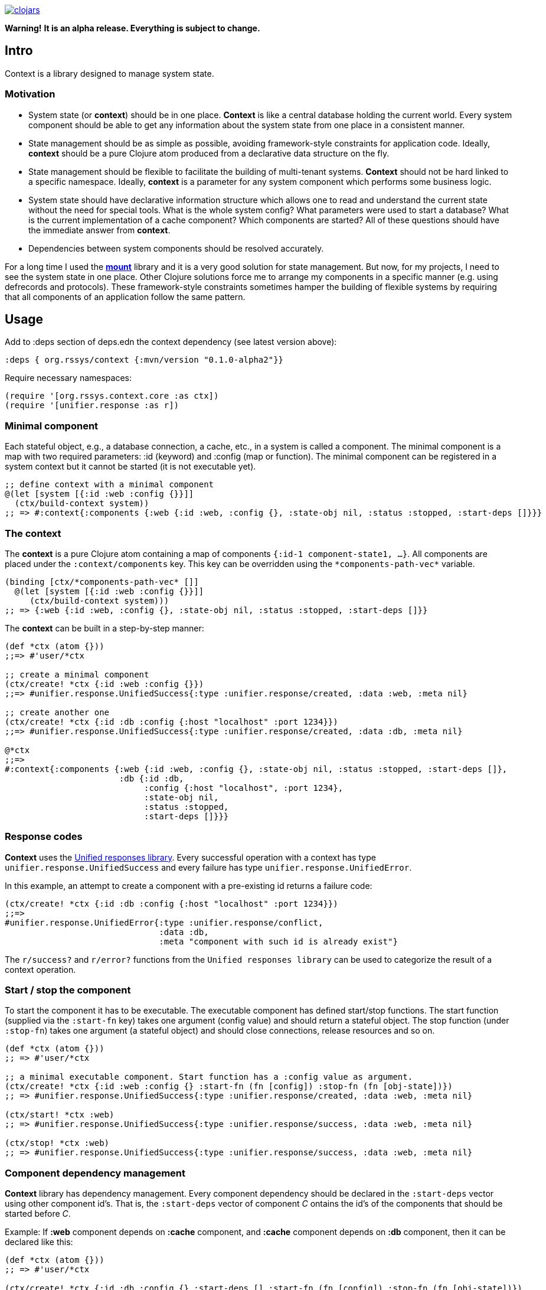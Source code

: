 image:https://img.shields.io/clojars/v/org.rssys/context.svg[clojars,link=https://clojars.org/org.rssys/context]

**Warning!** *It is an alpha release. Everything is subject to change.*

== Intro

Context is a library designed to manage system state.

=== Motivation

* System state (or *context*) should be in one place.
*Context* is like a central database holding the current world.
Every system component should be able to get any information about the system state from one place in a consistent manner.
* State management should be as simple as possible, avoiding framework-style constraints for application code.
Ideally, *context* should be a pure Clojure atom produced from a declarative data structure on the fly.
* State management should be flexible to facilitate the building of multi-tenant systems.
*Context* should not be hard linked to a specific namespace.
Ideally, *context* is a parameter for any system component which performs some business logic.
* System state should have declarative information structure which allows one to read and understand the current state without the need for special tools.
What is the whole system config?
What parameters were used to start a database?
What is the current implementation of a cache component?
Which components are started?
All of these questions should have the immediate answer from *context*.
* Dependencies between system components should be resolved accurately.

For a long time I used the https://github.com/tolitius/mount[*mount*] library and it is a very good solution for state management.
But now, for my projects, I need to see the system state in one place.
Other Clojure solutions force me to arrange my components in a specific manner (e.g. using defrecords and protocols).
These framework-style constraints sometimes hamper the building of flexible systems by requiring that all components of an application follow the same pattern.

== Usage

Add to :deps section of deps.edn the context dependency (see latest version above):

[source,clojure]
----
:deps { org.rssys/context {:mvn/version "0.1.0-alpha2"}}
----

Require necessary namespaces:

[source,clojure]
----
(require '[org.rssys.context.core :as ctx])
(require '[unifier.response :as r])
----

=== Minimal component

Each stateful object, e.g., a database connection, a cache, etc., in a system is called a component.
The minimal component is a map with two required parameters: :id (keyword) and :config (map or function).
The minimal component can be registered in a system context but it cannot be started (it is not executable yet).

[source,clojure]
----
;; define context with a minimal component
@(let [system [{:id :web :config {}}]]
  (ctx/build-context system))
;; => #:context{:components {:web {:id :web, :config {}, :state-obj nil, :status :stopped, :start-deps []}}}
----

=== The context

The *context* is a pure Clojure atom containing a map of components `{:id-1 component-state1, ...}`.
All components are placed under the `:context/components` key.
This key can be overridden using the `\*components-path-vec*` variable.

[source,clojure]
----
(binding [ctx/*components-path-vec* []]
  @(let [system [{:id :web :config {}}]]
     (ctx/build-context system)))
;; => {:web {:id :web, :config {}, :state-obj nil, :status :stopped, :start-deps []}}
----

The *context* can be built in a step-by-step manner:

[source,clojure]
----
(def *ctx (atom {}))
;;=> #'user/*ctx

;; create a minimal component
(ctx/create! *ctx {:id :web :config {}})
;;=> #unifier.response.UnifiedSuccess{:type :unifier.response/created, :data :web, :meta nil}

;; create another one
(ctx/create! *ctx {:id :db :config {:host "localhost" :port 1234}})
;;=> #unifier.response.UnifiedSuccess{:type :unifier.response/created, :data :db, :meta nil}

@*ctx
;;=>
#:context{:components {:web {:id :web, :config {}, :state-obj nil, :status :stopped, :start-deps []},
                       :db {:id :db,
                            :config {:host "localhost", :port 1234},
                            :state-obj nil,
                            :status :stopped,
                            :start-deps []}}}
----

=== Response codes 

*Context* uses the https://github.com/just-sultanov/clj-unifier[Unified responses library]. Every successful operation 
with a context has type `unifier.response.UnifiedSuccess` and every failure has type `unifier.response.UnifiedError`.

In this example, an attempt to create a component with a pre-existing id returns a failure code:

[source,clojure]
----
(ctx/create! *ctx {:id :db :config {:host "localhost" :port 1234}})
;;=>
#unifier.response.UnifiedError{:type :unifier.response/conflict,
                               :data :db,
                               :meta "component with such id is already exist"}
----

The `r/success?` and `r/error?` functions from the `Unified responses library` can be used to categorize the result of a context operation.

=== Start / stop the component

To start the component it has to be executable. The executable component has defined
start/stop functions. The start function (supplied via the `:start-fn` key) takes one argument (config value) and should return a stateful object. The stop function
(under `:stop-fn`) takes one argument (a stateful object) and should close connections, release resources and so on.

[source,clojure]
----
(def *ctx (atom {}))
;; => #'user/*ctx

;; a minimal executable component. Start function has a :config value as argument.
(ctx/create! *ctx {:id :web :config {} :start-fn (fn [config]) :stop-fn (fn [obj-state])})
;; => #unifier.response.UnifiedSuccess{:type :unifier.response/created, :data :web, :meta nil}

(ctx/start! *ctx :web)
;; => #unifier.response.UnifiedSuccess{:type :unifier.response/success, :data :web, :meta nil}

(ctx/stop! *ctx :web)
;; => #unifier.response.UnifiedSuccess{:type :unifier.response/success, :data :web, :meta nil}
----

=== Component dependency management

*Context* library has dependency management. Every component dependency should be declared in the `:start-deps` 
vector using other component id's. That is, the `:start-deps` vector of component _C_ ontains the id's of the components that should be started before _C_.

Example: If *:web* component depends on *:cache* component, and *:cache* component depends 
on *:db* component, then it can be declared like this:

[source,clojure]
----
(def *ctx (atom {}))
;; => #'user/*ctx

(ctx/create! *ctx {:id :db :config {} :start-deps [] :start-fn (fn [config]) :stop-fn (fn [obj-state])})
;; => #unifier.response.UnifiedSuccess{:type :unifier.response/created, :data :db, :meta nil}

(ctx/create! *ctx {:id :cache :config {} :start-deps [:db] :start-fn (fn [config]) :stop-fn (fn [obj-state])})
;; => #unifier.response.UnifiedSuccess{:type :unifier.response/created, :data :cache, :meta nil}

(ctx/create! *ctx {:id :web :config {} :start-deps [:cache] :start-fn (fn [config]) :stop-fn (fn [obj-state])})
;; => #unifier.response.UnifiedSuccess{:type :unifier.response/created, :data :web, :meta nil}

;; the start of the :web component causes the start of :db and :cache components, respectively.
(ctx/start! *ctx :web)
;; => #unifier.response.UnifiedSuccess{:type :unifier.response/success, :data :web, :meta nil}

;; check which components are started
(ctx/started-ids *ctx) 
;; => [:db :cache :web]
----

The cyclic dependency check between components is implemented.
To control the behavior of cyclic dependency check use flag \*ignore-cyclic-deps?*. 
If the flag is false (default) then an Exception will be thrown if cyclic dependency is detected. If the flag is true 
(you know what you are doing!), then the cyclic dependency loop will be ignored and context will be forced 
to start the components.


=== Minimal system example

[source,clojure]
----
(let [*ctx (atom {})
      system-map [
                  {:id         :cfg                     ;; cfg component will prepare config for all context
                   :config     {}
                   :start-deps []
                   :start-fn   (fn [config]
                                 (println "reading config data from OS & JVM environment variables or config file")
                                 {:db    {:host "localhost" :port 1234 :user "sa" :password "*****"}
                                  :cache {:host "127.0.0.1" :user "cache-user" :pwd "***"}
                                  :web   {:host "localhost" :port 8080 :root-context "/main"}})
                   :stop-fn    (fn [obj-state])}

                  {:id         :db
                   :config     (fn [ctx] (-> (ctx/get-component-value ctx :cfg) :state-obj :db))
                   :start-deps [:cfg]
                   :start-fn   (fn [config] (println "starting db" :config config))
                   :stop-fn    (fn [obj-state] (println "stopping db..."))}

                  {:id         :cache
                   :config     (fn [ctx] (-> (ctx/get-component-value ctx :cfg) :state-obj :cache))
                   :start-deps [:cfg :db]
                   :start-fn   (fn [config] (println "starting cache" :config config))
                   :stop-fn    (fn [obj-state] (println "stopping cache..."))}

                  {:id         :log
                   :config     {:output "stdout"}
                   :start-deps []
                   :start-fn   (fn [config] (println "starting logging" :config config))
                   :stop-fn    (fn [obj-state] (println "stopping logging..."))}

                  {:id         :web
                   :config     (fn [ctx] (-> (ctx/get-component-value ctx :cfg) :state-obj :web))
                   :start-deps [:cfg :db :cache :log]
                   :start-fn   (fn [config]
                                 (println "starting web" :config config)
                                 (println "pass the whole context as atom to web handler:" *ctx))
                   :stop-fn    (fn [obj-state] (println "stopping web..."))}
                  ]
      ]
  (ctx/build-context *ctx system-map)
  (println "list of all registered components:" (ctx/list-all-ids *ctx))
  (ctx/start-all *ctx)
  (do
    (println "do some business logic or control functions with context"))
  (println  "list of all started components:"  (ctx/started-ids *ctx))
  (ctx/stop-all *ctx))

list of all registered components: [:cfg :db :cache :log :web]
reading config data from OS & JVM environment variables or config file
starting db :config {:host localhost, :port 1234, :user sa, :password *****}
starting cache :config {:host 127.0.0.1, :user cache-user, :pwd ***}
starting logging :config {:output stdout}
starting web :config {:host localhost, :port 8080, :root-context /main}
pass the whole context as atom to web handler: #object[clojure.lang.Atom 0x25f7aecb ...
do some business logic or control functions with context
list of all started components: [:cfg :db :cache :log :web]
stopping web...
stopping cache...
stopping db...
stopping logging...

;; => #unifier.response.UnifiedSuccess{:type :unifier.response/success, :data [:cfg :db :cache :web :log], :meta nil}
----

=== Component's anatomy

Complete structure of component:

[source,clojure]
----
{:id :db,                 ;; component identifier
 :config {},              ;; config is a map or fn with one arg - current whole context value
 :start-deps [],          ;; dependencies which should be started before this component
 :start-fn #object[fn],   ;; fn which starts this component with one argument (:config value)
 :stop-fn #object[fn],    ;; fn which stops this component with one argument (stateful object)
 :state-obj nil,          ;; stateful object (any value)
 :status :started,        ;; component status 
 :stop-deps [:cache]}     ;; dependencies which should be stopped before this component
----

==== CRUD-like functions

There are some useful low-level API functions for managing component state:

[source,clojure]
----
(def *ctx (atom {}))
(ctx/create! *ctx {:id :db :config {} })
(ctx/get-component *ctx :db) 
(ctx/get-component-value @*ctx :db)
(ctx/update! *ctx {:id :db :config {:a 1 :b 2} :start-deps []})  ;; update the whole value
(ctx/set-config! *ctx :db {:a 42})            ;; modify :config value
(ctx/delete! *ctx :db)                        ;; if status is :started then it cannot be deleted
----

==== Other functions

[source,clojure]
----
(ctx/start-all *ctx) 
(ctx/stop-all *ctx)
(ctx/start-some *ctx [:db :cache])
(ctx/stop-some *ctx [:db :cache])
(ctx/started? *ctx :db)
(ctx/stopped? *ctx :db)
(ctx/isolated-stop! *ctx :db)    ;; isolated stop the component ignoring all its dependencies
(ctx/isolated-start! *ctx :db)   ;; isolated start the component ignoring all its dependencies

----

== Building the project

To build a project run `make <command>`.
List of available commands:

* clean - clear target folder
* javac - compile java sources
* compile - compile clojure code
* build - build jar file (as library)
* install - install jar file (library) to local .m2
* deploy - deploy jar file (library) to clojars.org
* conflicts - show class conflicts (same name class in multiple jar files)
* release - release artifact.
To release artifact run `clojure -A:pbuild release`.
* bump - bump version artifact in build file. E.g: `clojure -A:pbuilder bump beta`.
Parameter should be one of: major, minor, patch, alpha, beta, rc, qualifier

== Tests

To run tests use `clojure -A:test` or `make test`.

== Deploy to repository

Put your repository credentials to settings.xml (or set password prompt in pbuild.edn).
This command will sign jar before deploy, using your gpg key. (see pbuild.edn for signing options)

## License

Copyright © 2020 Mikhail Ananev (@MikeAnanev)

Distributed under the Eclipse Public License 2.0 or (at your option) any later version.

